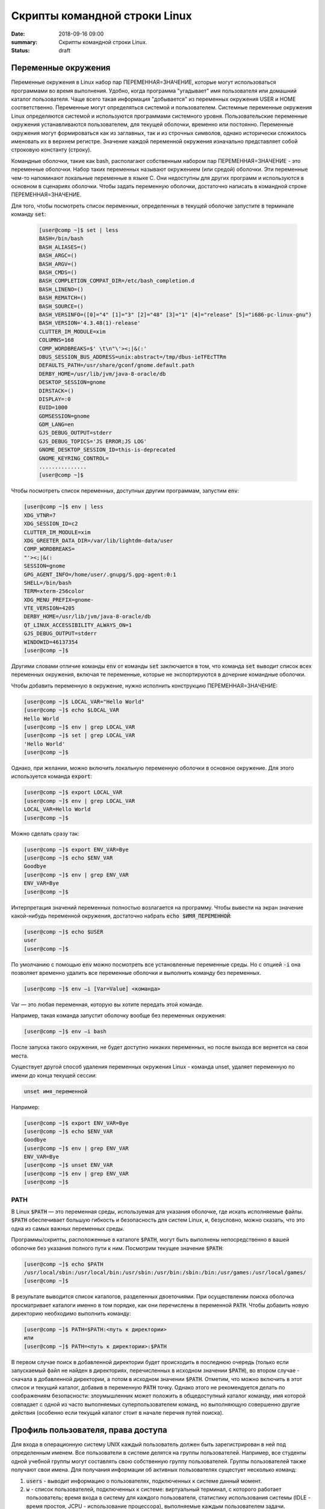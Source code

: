 Скрипты командной строки Linux
##############################

:date: 2018-09-16 09:00
:summary: Скрипты командной строки Linux.
:status: draft


.. default-role:: code

Переменные окружения
====================

Переменные окружения в Linux набор пар ПЕРЕМЕННАЯ=ЗНАЧЕНИЕ, которые могут использоваться программами во время выполнения. Удобно, когда программа "угадывает" имя пользователя или домашний каталог пользователя. Чаще всего такая информация "добывается" из переменных окружения USER и HOME соответственно.
Переменные могут определяться системой и пользователем. Системные переменные окружения Linux определяются системой и используются программами системного уровня. Пользовательские переменные окружения устанавливаются пользователем, для текущей оболочки, временно или постоянно. Переменные окружения могут формироваться как из заглавных, так и из строчных символов, однако исторически сложилось именовать их в верхнем регистре. Значение каждой переменной окружения изначально представляет собой строковую константу (строку). 

Командные оболочки, такие как bash, располагают собственным набором пар ПЕРЕМЕННАЯ=ЗНАЧЕНИЕ - это переменные оболочки. Набор таких переменных называют окружением (или средой) оболочки. Эти переменные чем-то напоминают локальные переменные в языке C. Они недоступны для других программ и используются в основном в сценариях оболочки. Чтобы задать переменную оболочки, достаточно написать в командной строке ПЕРЕМЕННАЯ=ЗНАЧЕНИЕ.

Для того, чтобы посмотреть список переменных, определенных в текущей оболочке запустите в терминале команду `set`:

 .. code-block:: bash

	[user@comp ~]$ set | less
	BASH=/bin/bash
	BASH_ALIASES=()
	BASH_ARGC=()
	BASH_ARGV=()
	BASH_CMDS=()
	BASH_COMPLETION_COMPAT_DIR=/etc/bash_completion.d
	BASH_LINENO=()
	BASH_REMATCH=()
	BASH_SOURCE=()
	BASH_VERSINFO=([0]="4" [1]="3" [2]="48" [3]="1" [4]="release" [5]="i686-pc-linux-gnu")
	BASH_VERSION='4.3.48(1)-release'
	CLUTTER_IM_MODULE=xim
	COLUMNS=168
	COMP_WORDBREAKS=$' \t\n"\'><;|&(:'
	DBUS_SESSION_BUS_ADDRESS=unix:abstract=/tmp/dbus-ieTFEcTTRm
	DEFAULTS_PATH=/usr/share/gconf/gnome.default.path
	DERBY_HOME=/usr/lib/jvm/java-8-oracle/db
	DESKTOP_SESSION=gnome
	DIRSTACK=()
	DISPLAY=:0
	EUID=1000
	GDMSESSION=gnome
	GDM_LANG=en
	GJS_DEBUG_OUTPUT=stderr
	GJS_DEBUG_TOPICS='JS ERROR;JS LOG'
	GNOME_DESKTOP_SESSION_ID=this-is-deprecated
	GNOME_KEYRING_CONTROL=
	...............
	[user@comp ~]$


Чтобы посмотреть список переменных, доступных другим программам, запустим `env`: 

.. code-block:: bash

	[user@comp ~]$ env | less
	XDG_VTNR=7
	XDG_SESSION_ID=c2
	CLUTTER_IM_MODULE=xim
	XDG_GREETER_DATA_DIR=/var/lib/lightdm-data/user
	COMP_WORDBREAKS=        
	"'><;|&(:
	SESSION=gnome
	GPG_AGENT_INFO=/home/user/.gnupg/S.gpg-agent:0:1
	SHELL=/bin/bash
	TERM=xterm-256color
	XDG_MENU_PREFIX=gnome-
	VTE_VERSION=4205
	DERBY_HOME=/usr/lib/jvm/java-8-oracle/db
	QT_LINUX_ACCESSIBILITY_ALWAYS_ON=1
	GJS_DEBUG_OUTPUT=stderr
	WINDOWID=46137354
	[user@comp ~]$

Другими словами отличие команды `env` от команды `set` заключается в том, что команда `set` выводит список всех переменных окружения, включая те переменные, которые не экспортируются в дочерние командные оболочки.

Чтобы добавить переменную в окружение, нужно исполнить конструкцию ПЕРЕМЕННАЯ=ЗНАЧЕНИЕ:

.. code-block:: bash

	[user@comp ~]$ LOCAL_VAR="Hello World"
	[user@comp ~]$ echo $LOCAL_VAR
	Hello World
	[user@comp ~]$ env | grep LOCAL_VAR
	[user@comp ~]$ set | grep LOCAL_VAR
	'Hello World'
	[user@comp ~]$

Однако, при желании, можно включить локальную переменную оболочки в основное окружение. Для этого используется команда `export`:

.. code-block:: bash

	[user@comp ~]$ export LOCAL_VAR
	[user@comp ~]$ env | grep LOCAL_VAR
	LOCAL_VAR=Hello World
	[user@comp ~]$

Можно сделать сразу так:

.. code-block:: bash

	[user@comp ~]$ export ENV_VAR=Bye
	[user@comp ~]$ echo $ENV_VAR
	Goodbye
	[user@comp ~]$ env | grep ENV_VAR
	ENV_VAR=Bye
	[user@comp ~]$

Интерпретация значений переменных полностью возлагается на программу. Чтобы вывести на экран значение какой-нибудь переменной окружения, достаточно набрать `echo $ИМЯ_ПЕРЕМЕННОЙ`:

.. code-block:: bash

	[user@comp ~]$ echo $USER
	user
	[user@comp ~]$ 

По умолчанию с помощью `env` можно посмотреть все установленные переменные среды. Но с опцией `-i` она позволяет временно удалить все переменные оболочки и выполнить команду без переменных.

.. code-block:: bash

	[user@comp ~]$ env –i [Var=Value] <команда>

Var — это любая переменная, которую вы хотите передать этой команде.

Например, такая команда запустит оболочку вообще без переменных окружения:

.. code-block:: bash

	[user@comp ~]$ env –i bash


После запуска такого окружения, не будет доступно никаких переменных, но после выхода все вернется на свои места.

Существует другой способ удаления переменных окружения Linux - команда unset, удаляет переменную по имени до конца текущей сессии:

.. code-block:: bash

	unset имя_переменной

Например:

.. code-block:: bash

	[user@comp ~]$ export ENV_VAR=Bye
	[user@comp ~]$ echo $ENV_VAR
	Goodbye
	[user@comp ~]$ env | grep ENV_VAR
	ENV_VAR=Bye
	[user@comp ~]$ unset ENV_VAR
	[user@comp ~]$ env | grep ENV_VAR
	[user@comp ~]$


PATH
----

В Linux `$PATH` — это переменная среды, используемая для указания оболочке, где искать исполняемые файлы. `$PATH` обеспечивает большую гибкость и безопасность для систем Linux, и, безусловно, можно сказать, что это одна из самых важных переменных среды.

Программы/скрипты, расположенные в каталоге `$PATH`, могут быть выполнены непосредственно в вашей оболочке без указания полного пути к ним. Посмотрим текущее значение `$PATH`: 

.. code-block:: bash

	[user@comp ~]$ echo $PATH
	/usr/local/sbin:/usr/local/bin:/usr/sbin:/usr/bin:/sbin:/bin:/usr/games:/usr/local/games/
	[user@comp ~]$ 

В результате выводится список каталогов, разделенных двоеточиями. При осуществлении поиска оболочка просматривает каталоги именно в том порядке, как они перечислены в переменной `PATH`. Чтобы добавить новую директорию необходимо выполнить команду:

.. code-block:: bash

	[user@comp ~]$ PATH=$PATH:<путь к директории>
	или
	[user@comp ~]$ PATH=<путь к директории>:$PATH

В первом случае поиск в добавленной директории будет происходить в последнюю очередь (только если запускаемый файл не найден в директориях, перечисленных в исходном значении `$PATH`), во втором случае - сначала в добавленной директории, а потом в исходном значении `$PATH`.
Отметим, что можно включить в этот список и текущий каталог, добавив в переменную `PATH` точку. Однако этого не рекомендуется делать по соображениям безопасности: злоумышленник может положить в общедоступный каталог команду, имя которой совпадает с одной из часто выполняемых суперпользователем команд, но выполняющую совершенно другие действия (особенно если текущий каталог стоит в начале перечня путей поиска).


Профиль пользователя, права доступа
===================================


Для входа в операционную систему UNIX каждый пользователь должен быть зарегистрирован в ней под определенным именем.  Все пользователи в системе делятся на группы пользователей. Например, все студенты одной учебной группы могут составлять свою собственную группу пользователей. Группы пользователей также получают свои имена.
Для получания информации об активных пользователях сущестует несколько команд:

#. `users` - выводит информацию о пользователях, подключенных к системе данный момент.
#. `w` - список пользователей, подключенных к системе: виртуальный терминал, с которого работает пользователь; время входа в систему для каждого пользователя, статистику использования системы (IDLE - время простоя, JCPU - использование процессора), выполняемые каждым пользователем задачи.
#. `who` - список пользователей, подключенных к системе; время и дату входа каждого пользователя.
#. `whoami` - имя пользования, который ввел команду. 
#. `ps` - выдает информацию об активных процессах. По умолчанию информация дается только о процессах, ассоциированных с данным терминалом. Выводятся идентификатор процесса, идентификатор терминала, истраченное к данному моменту время ЦП и имя команды. Если нужна иная информация, следует вопользоваться опцией `-e`.


Для каждого файла, созданного в файловой системе запоминаются имена его хозяина и группы хозяев. Заметим, что группа хозяев не обязательно должна быть группой, в которую входит хозяин. В операционной системе Linux при создании файла его хозяином становится пользователь, создавший файл, а его группой хозяев - группа, к которой он принадлежит. Впоследствии хозяин файла или системный администратор может передать его в собственность другому пользователю или изменить его группу хозяев с помощью команд `chown` и `chgrp`, описание которых можно найти в UNIX Manual.

Таким образом, для каждого файла выделяется три категории пользователей: 

#. Пользователь, являющийся хозяином файла.

#. Пользователи, относящиеся к группе хозяев файла.

#. Все остальные пользователи.


Для каждой из этих категорий пользователей владелец файла может определить различные права доступа к файлу, используя команду `chmod`. Различают три вида прав доступа: право на чтение файла - r(read), право на модификацию файла - w (write) и право на исполнение файла - x (execute). Для регулярных файлов смысл этих прав совпадает с указанным выше. Для директорий он несколько меняется. Право чтения для каталогов позволяет читать имена файлов, находящихся в этом каталоге (и только имена). Поскольку "исполнять" директорию бессмысленно (как, впрочем, и не исполняемый регулярный файл) право доступа на исполнение для директорий меняет смысл: наличие этого права позволяет получить дополнительную информацию о файлах, входящих в каталог: их размер, кто их хозяин, дата создания и т.д. Право на исполнение также требуется для директории, чтобы сделать ее текущей, а также для всех директорий по пути к указанной. Право записи для директории позволяет изменять ее содержимое: создавать и удалять в ней файлы, переименовывать их. Отметим, что для удаления файла достаточно иметь право записи для директории, в которую непосредственно входит данный файл, независимо от прав доступа к самому файлу. 

chmod
-----

.. code-block:: bash

	[user@comp ~]$ chmod опции права <путь к файлу>

Существует два способа задания прав символьный и числовой. В числовом виде файлу или каталогу устанавливаются абсолютные права, в то же время в символьном виде можно изменить отдельные права для разных типов пользователей.

В символьном виде опции описывают операции, которые нужно совершить над правами пользователей и имеют вид [references][operator][modes].

References определяют пользователей, которым будут меняться права. References определяются одной или несколькими буквами:

#. u (user) - Владелец файла
#. g (group) - Пользователи, входящие в группу владельца файла
#. o (others) - Остальные пользователи
#. a (all) - Все пользователи (или ugo)


Operator определяет операцию, которую будет выполнять `chmod`:

#. \+ - добавить определенные права
#. \- - удалить определенные права
#. = - установить определенные права

Modes определяет какие именно права будут установлены, добавлены или удалены:

#. r (read) -чтение файла или содержимого каталога
#. w (write) - запись в файл или в каталог
#. x (execute) - выполнение файла или чтение содержимого каталога

Например:

Установить права на чтение и выполнение для владельца файла, удалить права на выполнение у группы, удалить права на запись и выполнение у остальных пользователей:

.. code-block:: bash

	[user@comp ~]$ chmod u+rx,g-x,o-wx <filename>

В числовом виде, права задаются в виде трехзначного числа, каждая цифра которого задает права файла для определенной категории пользователей - первая для владельца, вторая - группы, третья - остальных.

Варианты записи прав пользователя

+----------+--------------+------------+
| двоичная | восьмеричная | символьная |
+----------+--------------+------------+
| 000      | 0            | ---        |
+----------+--------------+------------+
| 001      | 1            | --x        |
+----------+--------------+------------+
| 010      | 2            | -w-        |
+----------+--------------+------------+
| 011      | 3            | -wx        |
+----------+--------------+------------+
| 100      | 4            | r--        |
+----------+--------------+------------+
| 101      | 5            | r-x        |
+----------+--------------+------------+
| 110      | 6            | rw-        |
+----------+--------------+------------+
| 111      | 7            | rwx        |
+----------+--------------+------------+


Таким образом, `chmod 755 filename` означает права `rwxr-xr-x`:

+-------------------------------+----------+--------+-----------+
|                               | владелец | группа | остальные |
+===============================+==========+========+===========+
| восьмеричное значение         | 7        | 5      | 5         |
+-------------------------------+----------+--------+-----------+
| символьная запись             | rwx      | r-x    | r-x       |
+-------------------------------+----------+--------+-----------+
| обозначение типа пользователя | u        | g      | o         |
+-------------------------------+----------+--------+-----------+

Распространенные значения:

400 (-r--------). Владелец имеет право чтения; никто другой не имеет права выполнять никакие действия.

644 (-rw-r--r--). Все пользователи имеют право чтения; владелец может редактировать.

660 (-rw-rw----). Владелец и группа могут читать и редактировать; остальные не имеют права выполнять никаких действий.

664 (-rw-rw-r--). Все пользователи имеют право чтения; владелец и группа могут редактировать.

666 (-rw-rw-rw-). Все пользователи могут читать и редактировать.

700 (-rwx------). Владелец может читать, записывать и запускать на выполнение; никто другой не имеет права выполнять никакие действия.

744 (-rwxr--r--). Каждый пользователь может читать, владелец имеет право редактировать и запускать на выполнение.

755 (-rwxr-xr-x). Каждый пользователь имеет право читать и запускать на выполнение; владелец может редактировать.

777 (-rwxrwxrwx). Каждый пользователь может читать, редактировать и запускать на выполнение.


foreground и background процессы
--------------------------------

Запущенный процесс в обычном режиме работает в режиме “foreground“, т.е. – “на переднем плане” или, другими словами, “в приоритетном режиме”. В таком режиме он принимает команды с управляющего терминала, в котором он запущен, и на него же выводит информацию `stdout` и `stderr`. Кроме того, он делает недоступным командную строку.

Что бы запустить задачу в фоновом режиме – в конце команды необходимо добавить знак &, например:


.. code-block:: bash

	[user@comp ~]$ tar cpf usr.lib.tar usr/lib 2>/dev/null &
	[1] 55887
	[user@comp ~]$

Отобразить список текущих фоновых задач можно командой `jobs`, например:

.. code-block:: bash

	[user@comp ~]$  jobs
	[6]-  Stopped                 top
	[7]+  Stopped                 tar


Второй способ – запустить её в обычном режиме, после чего нажать комбинацию ctrl+Z. После этого – она появится в списке jobs с новым номером:

.. code-block:: bash

	[user@comp ~]$ tar cpf usr.lib.tar usr/lib 2>/dev/null
	^Z
	[2]+  Stopped                 tar cpf usr.lib.tar usr/lib 2>/dev/null &
	[user@comp ~]$


Теперь, что бы продолжить её выполнение в фоновом режиме – введите команду `bg` (background):

.. code-block:: bash

	[user@comp ~]$ bg
	[2]+      tar cpf usr.lib.tar usr/lib 2>/dev/null &


Команда `jobs` всегда вызывается без аргументов и показывает задания, запущенные из текущего экземпляра оболочки. В начале каждой строки вывода этой команды указывается порядковый номер задания в виде числа в квадратных скобках. После номера указывается состояние процесса: stopped (остановлен), running (выполняется) или suspended (приостановлен). В конце строки указывается команда, которая исполняется данным процессом. Один из номеров выполняющихся заданий помечен знаком +, а еще один — знаком -. Процесс, помеченный знаком +, будет по умолчанию считаться аргументом команд `fg` или `bg`, если они вызываются без параметров. Процесс, помеченный знаком -, получит знак +, если только завершится по какой-либо причине процесс, который был помечен знаком +.

Что бы вывести задачу из фонового режима – используется команда `fg` (foreground), которой можно либо передать номер задачи в качестве аргумента, либо – запустить без аргументов. В последнем случае – будет выведена задача, отмеченная знаком + в списке jobs, т.е. – последняя отправленная “в фон” задача.

Например, команда (в случае если `top` находится в фоновом режиме с номером задачи 6) :

.. code-block:: bash

	[user@comp ~]$ fg 6


Вернёт на экран утилиту `top` и переведёт её в режим Running.



Cигналы и команда kill
----------------------

Сигналы — это средство, с помощью которого процессам можно передать сообщения о некоторых событиях в системе. Сами процессы тоже могут генерировать сигналы, с помощью которых они передают определенные сообщения ядру и другим процессам. С помощью сигналов можно осуществлять такие акции управления процессами, как приостановка процесса, запуск приостановленного процесса, завершение работы процесса. Всего в Linux существует 63 разных сигнала, их перечень можно посмотреть по команде

.. code-block:: bash

	[user@comp ~]$ kill –l

Сигналы принято обозначать номерами или символическими именами. Все имена начинаются на SIG, но эту приставку иногда опускают: например, сигнал с номером 1 обозначают или как SIGHUP, или просто как HUP.

Когда процесс получает сигнал, то возможен один из двух вариантов развития событий. Если для данного сигнала определена подпрограмма обработки, то вызывается эта подпрограмма. В противном случае ядро выполняет от имени процесса действие, определенное по умолчанию для данного сигнала. Вызов подпрограммы обработки называется перехватом сигнала. Когда завершается выполнение подпрограммы обработки, процесс возобновляется с той точки, где был получен сигнал.

Можно заставить процесс игнорировать или блокировать некоторые сигналы. Игнорируемый сигнал просто отбрасывается процессом и не оказывает на него никакого влияния. Блокированный сигнал ставится в очередь на выдачу, но ядро не требует от процесса никаких действий до разблокирования сигнала. После разблокирования сигнала программа его обработки вызывается только один раз, даже если в течение периода блокировки данный сигнал поступал несколько раз.

Списрк некоторых из часто встречающихся сигналов.

+----+------+---------------------------------------------------------------------------------------------------------------------------------------------------------------------------------------------------------------+---------------------+-------------------+----------------------+
| №  | Имя  | Описание                                                                                                                                                                                                      | Можно перехватывать | Можно блокировать | Комбинация клавиш    |
+====+======+===============================================================================================================================================================================================================+=====================+===================+======================+
| 1  | HUP  | Hangup. Отбой                                                                                                                                                                                                 | Да                  | Да                |                      |
+----+------+---------------------------------------------------------------------------------------------------------------------------------------------------------------------------------------------------------------+---------------------+-------------------+----------------------+
| 2  | INT  | Interrupt. В случае выполнения простых команд вызывает прекращение выполнения, в интерактивных программах — прекращение активного процесса                                                                    | Да                  | Да                | <Ctrl>+<C> или <Del> |
+----+------+---------------------------------------------------------------------------------------------------------------------------------------------------------------------------------------------------------------+---------------------+-------------------+----------------------+
| 3  | QUIT | Сигнал, для остановки процесса пользователем. Также указывает, что система должна выполнить дамп памяти для процесса                                                                                          | Да                  | Да                | <Ctrl>+<\>           |
+----+------+---------------------------------------------------------------------------------------------------------------------------------------------------------------------------------------------------------------+---------------------+-------------------+----------------------+
| 4  | ILL  | Illegal Instruction. Центральный процессор столкнулся с незнакомой командой (в большинстве случаев это означает, что допущена программная ошибка). Сигнал отправляется программе, в которой возникла проблема | Да                  | Да                |                      |
+----+------+---------------------------------------------------------------------------------------------------------------------------------------------------------------------------------------------------------------+---------------------+-------------------+----------------------+
| 8  | FPE  | Floating Point Exception. Вычислительная ошибка, например, деление на ноль                                                                                                                                    | Да                  | Да                |                      |
+----+------+---------------------------------------------------------------------------------------------------------------------------------------------------------------------------------------------------------------+---------------------+-------------------+----------------------+
| 9  | KILL | Всегда прекращает выполнение процесса                                                                                                                                                                         | Нет                 | Нет               |                      |
+----+------+---------------------------------------------------------------------------------------------------------------------------------------------------------------------------------------------------------------+---------------------+-------------------+----------------------+
| 11 | SEGV | Segmentation Violation. Доступ к недозволенной области памяти                                                                                                                                                 | Да                  | Да                |                      |
+----+------+---------------------------------------------------------------------------------------------------------------------------------------------------------------------------------------------------------------+---------------------+-------------------+----------------------+
| 15 | TERM | Software Termination. Требование закончить процесс (программное завершение)                                                                                                                                   | Да                  | Да                |                      |
+----+------+---------------------------------------------------------------------------------------------------------------------------------------------------------------------------------------------------------------+---------------------+-------------------+----------------------+
| 17 | CHLD | Изменение статуса порожденного процесса                                                                                                                                                                       | Да                  | Да                |                      |
+----+------+---------------------------------------------------------------------------------------------------------------------------------------------------------------------------------------------------------------+---------------------+-------------------+----------------------+
| 18 | CONT | Продолжение выполнения приостановленного процесса                                                                                                                                                             | Да                  | Да                |                      |
+----+------+---------------------------------------------------------------------------------------------------------------------------------------------------------------------------------------------------------------+---------------------+-------------------+----------------------+
| 19 | STOP | Приостановка выполнения процесса                                                                                                                                                                              | Нет                 | Нет               |                      |
+----+------+---------------------------------------------------------------------------------------------------------------------------------------------------------------------------------------------------------------+---------------------+-------------------+----------------------+
| 20 | TSTR | Сигнал останова, генерируемый клавиатурой. Переводит процесс в фоновый режим                                                                                                                                  | Да                  | Да                | <Ctrl>+<Z>           |
+----+------+---------------------------------------------------------------------------------------------------------------------------------------------------------------------------------------------------------------+---------------------+-------------------+----------------------+

Как видно из описания, некоторые сигналы можно сгенерировать с помощью определенных комбинаций клавиш. Но такие комбинации существуют не для всех сигналов. Зато имеется команда kill, которая позволяет послать заданному процессу любой сигнал. Как уже было сказано, с помощью этой команды можно получить список всех возможных сигналов, если указать опцию -l. Если после этой опции указать номер сигнала, то будет выдано его символическое имя, а если указать имя, то получим соответствующий номер.

Для посылки сигнала процессу (или группе процессов) можно воспользоваться командой kill в следующем формате:

.. code-block:: bash

	[user]$ kill [-сигн] PID [PID..]

где сигн — это номер сигнала, причем если указание сигнала опущено, то посылается сигнал 15 (`TERM` — программное завершение процесса). Чаще всего используется сигнал 9 (`KILL`), с помощью которого суперпользователь может завершить любой процесс. Но сигнал этот очень "грубый", если можно так выразиться, поэтому его использование может привести к нарушению порядка в системе. Поэтому в большинстве случаев рекомендуется использовать сигналы TERM или QUIT, которые завершают процесс более "мягко".

Естественно, что наиболее часто команду `kill` вынужден применять суперпользователь. Он должен использовать ее для уничтожения процессов-зомби, зависших процессов (они показываются в листинге команды `ps` как <exiting>), процессов, которые занимают слишком много процессорного времени или слишком большой объем памяти и т. д. 


